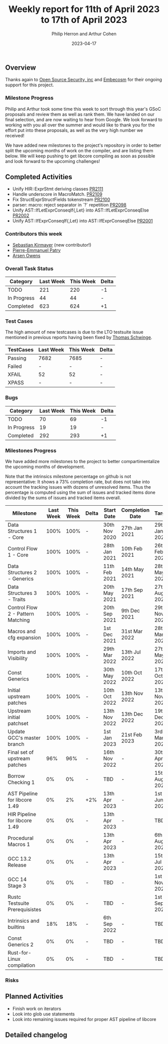 #+title:  Weekly report for 11th of April 2023 to 17th of April 2023
#+author: Philip Herron and Arthur Cohen
#+date:   2023-04-17

** Overview

Thanks again to [[https://opensrcsec.com/][Open Source Security, inc]] and [[https://www.embecosm.com/][Embecosm]] for their ongoing support for this project.

*** Milestone Progress

Philip and Arthur took some time this week to sort through this year's GSoC proposals and review them as well as rank them. We have landed on our final selection, and are now waiting to hear from Google. We look forward to working with you all over the summer and would like to thank you for the effort put into these proposals, as well as the very high number we received!

We have added new milestones to the project's repository in order to better split the upcoming months of work on the compiler, and are listing them below. We will keep pushing to get libcore compiling as soon as possible and look forward to the upcoming challenges!

** Completed Activities

- Unify HIR::ExprStmt deriving classes [[https://github.com/rust-gcc/gccrs/pull/2111][PR2111]]
- Handle underscore in MacroMatch. [[https://github.com/rust-gcc/gccrs/pull/2109][PR2109]]
- Fix StructExprStructFields tokenstream [[https://github.com/rust-gcc/gccrs/pull/2100][PR2100]]
- parser: macro: reject separator in `?` repetition [[https://github.com/rust-gcc/gccrs/pull/2098][PR2098]]
- Unify AST::IfLetExprConseqIf{,Let} into AST::IfLetExprConseqElse [[https://github.com/rust-gcc/gccrs/pull/2002][PR2002]]
- Unify AST::IfExprConseqIf{,Let} into AST::IfExprConseqElse [[https://github.com/rust-gcc/gccrs/pull/2001][PR2001]]

*** Contributors this week

- [[https://github.com/kirmayer-gnu][Sebastian Kirmayer]] (new contributor!)
- [[https://github.com/P-E-P][Pierre-Emmanuel Patry]]
- [[https://github.com/powerboat9][Arsen Owens]]

*** Overall Task Status

| Category    | Last Week | This Week | Delta |
|-------------+-----------+-----------+-------|
| TODO        |       221 |       220 |    -1 |
| In Progress |        44 |        44 |     - |
| Completed   |       623 |       624 |    +1 |

*** Test Cases

The high amount of new testcases is due to the LTO testsuite issue mentioned in previous reports having been fixed by [[https://github.com/tschwinge][Thomas Schwinge]].

| TestCases | Last Week | This Week | Delta |
|-----------+-----------+-----------+-------|
| Passing   | 7682      | 7685      |     - |
| Failed    | -         | -         |     - |
| XFAIL     | 52        | 52        |     - |
| XPASS     | -         | -         |     - |

*** Bugs

| Category    | Last Week | This Week | Delta |
|-------------+-----------+-----------+-------|
| TODO        |        70 |        69 |    -1 |
| In Progress |        19 |        19 |     - |
| Completed   |       292 |       293 |    +1 |

*** Milestones Progress

We have added more milestones to the project to better compartimentalize the upcoming months of development.

Note that the intrinsics milestone percentage on github is not representative: It shows a 73% completion rate, but does not take into account the tracking issues with dozens of unresolved items.
Thus the percentage is computed using the sum of issues and tracked items done divided by the sums of issues and tracked items overall.

| Milestone                         | Last Week | This Week | Delta | Start Date    | Completion Date | Target        |
|-----------------------------------+-----------+-----------+-------+---------------+-----------------+---------------|
| Data Structures 1 - Core          |      100% |      100% | -     | 30th Nov 2020 | 27th Jan 2021   | 29th Jan 2021 |
| Control Flow 1 - Core             |      100% |      100% | -     | 28th Jan 2021 | 10th Feb 2021   | 26th Feb 2021 |
| Data Structures 2 - Generics      |      100% |      100% | -     | 11th Feb 2021 | 14th May 2021   | 28th May 2021 |
| Data Structures 3 - Traits        |      100% |      100% | -     | 20th May 2021 | 17th Sep 2021   | 27th Aug 2021 |
| Control Flow 2 - Pattern Matching |      100% |      100% | -     | 20th Sep 2021 |  9th Dec 2021   | 29th Nov 2021 |
| Macros and cfg expansion          |      100% |      100% | -     |  1st Dec 2021 | 31st Mar 2022   | 28th Mar 2022 |
| Imports and Visibility            |      100% |      100% | -     | 29th Mar 2022 | 13th Jul 2022   | 27th May 2022 |
| Const Generics                    |      100% |      100% | -     | 30th May 2022 | 10th Oct 2022   | 17th Oct 2022 |
| Initial upstream patches          |      100% |      100% | -     | 10th Oct 2022 | 13th Nov 2022   | 13th Nov 2022 |
| Upstream initial patchset         |      100% |      100% | -     | 13th Nov 2022 | 13th Dec 2022   | 19th Dec 2022 |
| Update GCC's master branch        |      100% |      100% | -     |  1st Jan 2023 | 21st Feb 2023   |  3rd Mar 2023 |
| Final set of upstream patches     |       96% |       96% | -     | 16th Nov 2022 | -               | 30th Apr 2023 |
| Borrow Checking 1                 |        0% |        0% | -     | TBD           | -               | 15th Aug 2023 |
| AST Pipeline for libcore 1.49     |        0% |        2% | +2%   | 13th Apr 2023 | -               |  1st Jun 2023 |
| HIR Pipeline for libcore 1.49     |        0% |        0% | -     | 13th Apr 2023 | -               | TBD           |
| Procedural Macros 1               |        0% |        0% | -     | 13th Apr 2023 | -               |  6th Aug 2023 |
| GCC 13.2 Release                  |        0% |        0% | -     | 13th Apr 2023 | -               | 15th Jul 2023 |
| GCC 14 Stage 3                    |        0% |        0% | -     | TBD           | -               |  1st Nov 2023 |
| Rustc Testsuite Prerequisistes    |        0% |        0% | -     | TBD           | -               |  1st Sep 2023 |
| Intrinsics and builtins           |       18% |       18% | -     |  6th Sep 2022 | -               | TBD           |
| Const Generics 2                  |        0% |        0% | -     | TBD           | -               | TBD           |
| Rust-for-Linux compilation        |        0% |        0% | -     | TBD           | -               | TBD           |

*** Risks

** Planned Activities

- Finish work on iterators
- Look into glob use statements
- Look into remaining issues required for proper AST pipeline of libcore

** Detailed changelog
